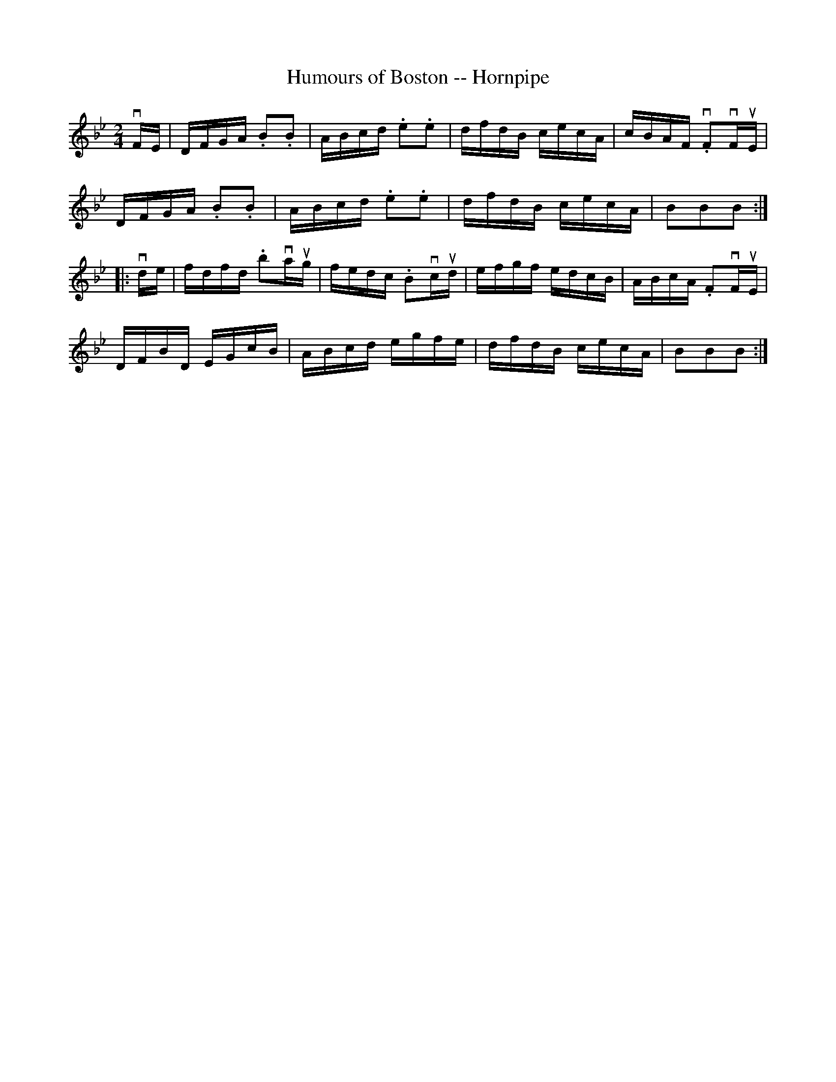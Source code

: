 X:1
T:Humours of Boston -- Hornpipe
R:hornpipe
B:Cole's 1000 Fiddle Tunes
M:2/4
L:1/16
K:Bb
vFE|DFGA .B2.B2|ABcd .e2.e2|dfdB cecA|cBAF .vF2vFuE|
DFGA .B2.B2|ABcd .e2.e2|dfdB cecA|B2B2B2:|
|:vde|fdfd .b2vaug|fedc .B2vcud|efgf edcB|ABcA .F2vFuE|
DFBD EGcB|ABcd egfe|dfdB cecA|B2B2B2:|
